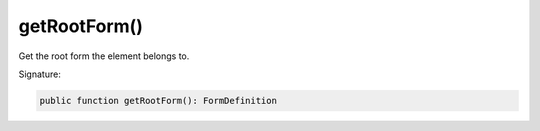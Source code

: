 getRootForm()
'''''''''''''

Get the root form the element belongs to.

Signature:

.. code-block:: php

    public function getRootForm(): FormDefinition
